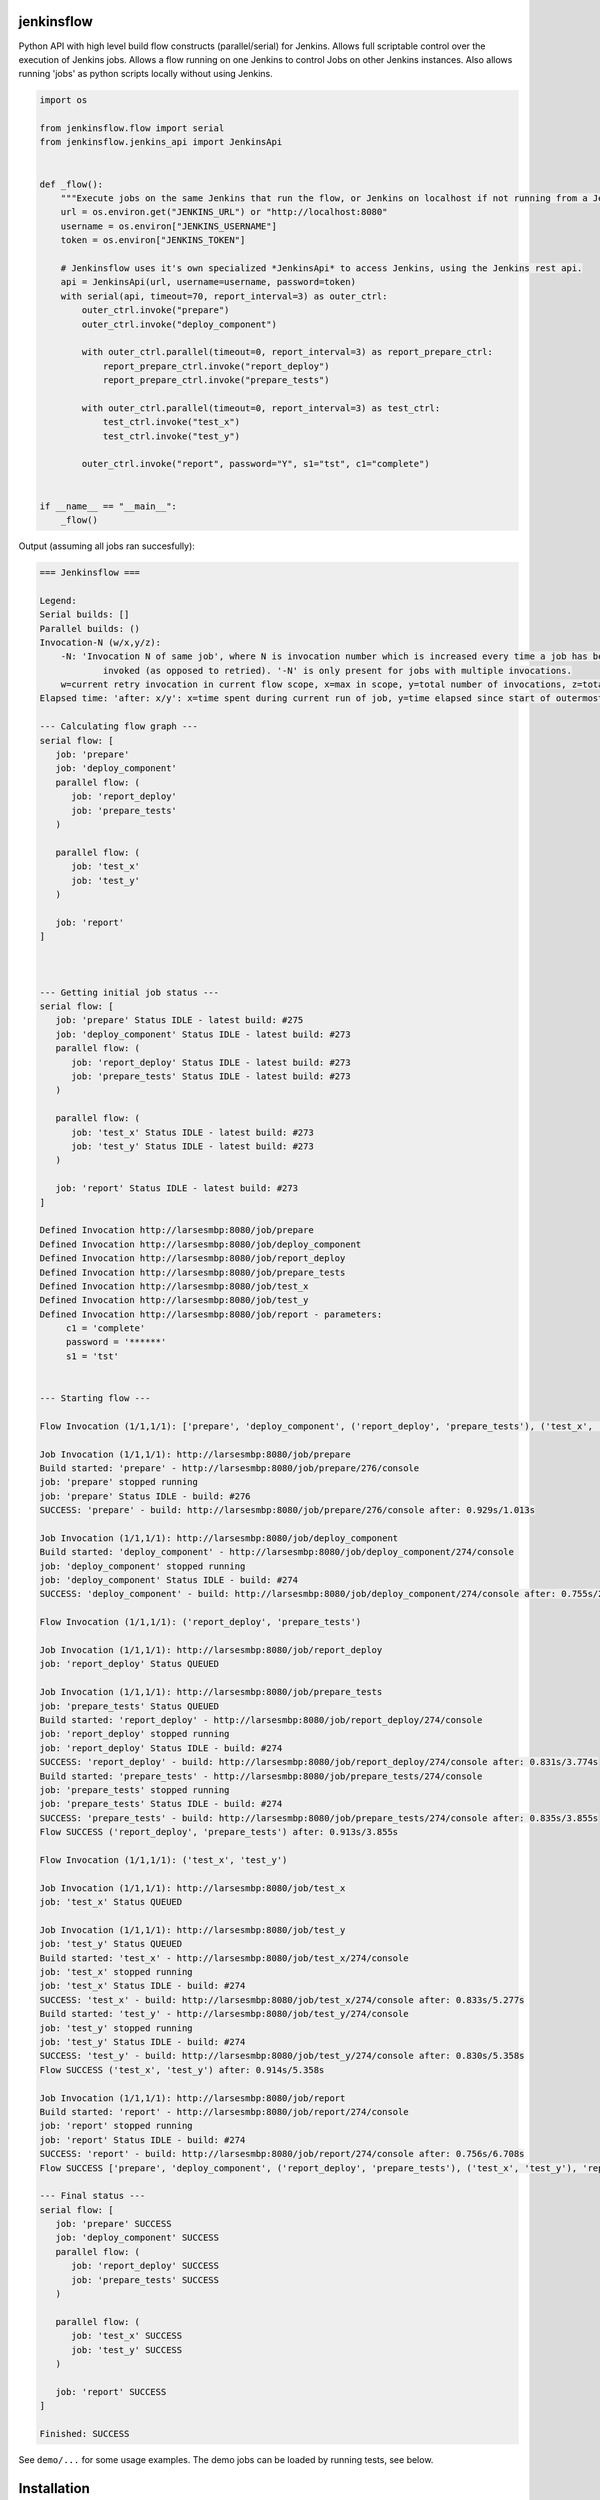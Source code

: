 |Build Status| |Coverage| |Documentation Status| |PyPi Package| |License|

jenkinsflow
-----------

Python API with high level build flow constructs (parallel/serial) for
Jenkins. Allows full scriptable control over the execution
of Jenkins jobs.
Allows a flow running on one Jenkins to control Jobs on other Jenkins instances.
Also allows running 'jobs' as python scripts locally without using Jenkins.

.. code:: python

    import os

    from jenkinsflow.flow import serial
    from jenkinsflow.jenkins_api import JenkinsApi


    def _flow():
        """Execute jobs on the same Jenkins that run the flow, or Jenkins on localhost if not running from a Jenkins job."""
        url = os.environ.get("JENKINS_URL") or "http://localhost:8080"
        username = os.environ["JENKINS_USERNAME"]
        token = os.environ["JENKINS_TOKEN"]

        # Jenkinsflow uses it's own specialized *JenkinsApi* to access Jenkins, using the Jenkins rest api.
        api = JenkinsApi(url, username=username, password=token)
        with serial(api, timeout=70, report_interval=3) as outer_ctrl:
            outer_ctrl.invoke("prepare")
            outer_ctrl.invoke("deploy_component")

            with outer_ctrl.parallel(timeout=0, report_interval=3) as report_prepare_ctrl:
                report_prepare_ctrl.invoke("report_deploy")
                report_prepare_ctrl.invoke("prepare_tests")

            with outer_ctrl.parallel(timeout=0, report_interval=3) as test_ctrl:
                test_ctrl.invoke("test_x")
                test_ctrl.invoke("test_y")

            outer_ctrl.invoke("report", password="Y", s1="tst", c1="complete")


    if __name__ == "__main__":
        _flow()

Output (assuming all jobs ran succesfully):

.. code-block:: console

    === Jenkinsflow ===

    Legend:
    Serial builds: []
    Parallel builds: ()
    Invocation-N (w/x,y/z):
        -N: 'Invocation N of same job', where N is invocation number which is increased every time a job has been explicitly
                invoked (as opposed to retried). '-N' is only present for jobs with multiple invocations.
        w=current retry invocation in current flow scope, x=max in scope, y=total number of invocations, z=total max invocations
    Elapsed time: 'after: x/y': x=time spent during current run of job, y=time elapsed since start of outermost flow

    --- Calculating flow graph ---
    serial flow: [
       job: 'prepare'
       job: 'deploy_component'
       parallel flow: (
          job: 'report_deploy'
          job: 'prepare_tests'
       )

       parallel flow: (
          job: 'test_x'
          job: 'test_y'
       )

       job: 'report'
    ]



    --- Getting initial job status ---
    serial flow: [
       job: 'prepare' Status IDLE - latest build: #275
       job: 'deploy_component' Status IDLE - latest build: #273
       parallel flow: (
          job: 'report_deploy' Status IDLE - latest build: #273
          job: 'prepare_tests' Status IDLE - latest build: #273
       )

       parallel flow: (
          job: 'test_x' Status IDLE - latest build: #273
          job: 'test_y' Status IDLE - latest build: #273
       )

       job: 'report' Status IDLE - latest build: #273
    ]

    Defined Invocation http://larsesmbp:8080/job/prepare
    Defined Invocation http://larsesmbp:8080/job/deploy_component
    Defined Invocation http://larsesmbp:8080/job/report_deploy
    Defined Invocation http://larsesmbp:8080/job/prepare_tests
    Defined Invocation http://larsesmbp:8080/job/test_x
    Defined Invocation http://larsesmbp:8080/job/test_y
    Defined Invocation http://larsesmbp:8080/job/report - parameters:
         c1 = 'complete'
         password = '******'
         s1 = 'tst'


    --- Starting flow ---

    Flow Invocation (1/1,1/1): ['prepare', 'deploy_component', ('report_deploy', 'prepare_tests'), ('test_x', 'test_y'), 'report']

    Job Invocation (1/1,1/1): http://larsesmbp:8080/job/prepare
    Build started: 'prepare' - http://larsesmbp:8080/job/prepare/276/console
    job: 'prepare' stopped running
    job: 'prepare' Status IDLE - build: #276
    SUCCESS: 'prepare' - build: http://larsesmbp:8080/job/prepare/276/console after: 0.929s/1.013s

    Job Invocation (1/1,1/1): http://larsesmbp:8080/job/deploy_component
    Build started: 'deploy_component' - http://larsesmbp:8080/job/deploy_component/274/console
    job: 'deploy_component' stopped running
    job: 'deploy_component' Status IDLE - build: #274
    SUCCESS: 'deploy_component' - build: http://larsesmbp:8080/job/deploy_component/274/console after: 0.755s/2.356s

    Flow Invocation (1/1,1/1): ('report_deploy', 'prepare_tests')

    Job Invocation (1/1,1/1): http://larsesmbp:8080/job/report_deploy
    job: 'report_deploy' Status QUEUED

    Job Invocation (1/1,1/1): http://larsesmbp:8080/job/prepare_tests
    job: 'prepare_tests' Status QUEUED
    Build started: 'report_deploy' - http://larsesmbp:8080/job/report_deploy/274/console
    job: 'report_deploy' stopped running
    job: 'report_deploy' Status IDLE - build: #274
    SUCCESS: 'report_deploy' - build: http://larsesmbp:8080/job/report_deploy/274/console after: 0.831s/3.774s
    Build started: 'prepare_tests' - http://larsesmbp:8080/job/prepare_tests/274/console
    job: 'prepare_tests' stopped running
    job: 'prepare_tests' Status IDLE - build: #274
    SUCCESS: 'prepare_tests' - build: http://larsesmbp:8080/job/prepare_tests/274/console after: 0.835s/3.855s
    Flow SUCCESS ('report_deploy', 'prepare_tests') after: 0.913s/3.855s

    Flow Invocation (1/1,1/1): ('test_x', 'test_y')

    Job Invocation (1/1,1/1): http://larsesmbp:8080/job/test_x
    job: 'test_x' Status QUEUED

    Job Invocation (1/1,1/1): http://larsesmbp:8080/job/test_y
    job: 'test_y' Status QUEUED
    Build started: 'test_x' - http://larsesmbp:8080/job/test_x/274/console
    job: 'test_x' stopped running
    job: 'test_x' Status IDLE - build: #274
    SUCCESS: 'test_x' - build: http://larsesmbp:8080/job/test_x/274/console after: 0.833s/5.277s
    Build started: 'test_y' - http://larsesmbp:8080/job/test_y/274/console
    job: 'test_y' stopped running
    job: 'test_y' Status IDLE - build: #274
    SUCCESS: 'test_y' - build: http://larsesmbp:8080/job/test_y/274/console after: 0.830s/5.358s
    Flow SUCCESS ('test_x', 'test_y') after: 0.914s/5.358s

    Job Invocation (1/1,1/1): http://larsesmbp:8080/job/report
    Build started: 'report' - http://larsesmbp:8080/job/report/274/console
    job: 'report' stopped running
    job: 'report' Status IDLE - build: #274
    SUCCESS: 'report' - build: http://larsesmbp:8080/job/report/274/console after: 0.756s/6.708s
    Flow SUCCESS ['prepare', 'deploy_component', ('report_deploy', 'prepare_tests'), ('test_x', 'test_y'), 'report'] after: 6.624s/6.708s

    --- Final status ---
    serial flow: [
       job: 'prepare' SUCCESS
       job: 'deploy_component' SUCCESS
       parallel flow: (
          job: 'report_deploy' SUCCESS
          job: 'prepare_tests' SUCCESS
       )

       parallel flow: (
          job: 'test_x' SUCCESS
          job: 'test_y' SUCCESS
       )

       job: 'report' SUCCESS
    ]

    Finished: SUCCESS

See ``demo/...`` for some usage examples.
The demo jobs can be loaded by running tests, see below.

Installation
------------

A recent Jenkins is required.

#. Install *python-devel* (required by the *psutil* dependency of the *script_api*)
   E.g on fedora::

        sudo dnf install python-devel

#. Install ``jenkinsflow``::

        pip install --user --upgrade jenkinsflow


#. Read the file ``demo/demo_security.py`` if you have security enabled your Jenkins.

All set! You can now create jobs which will a use this library to control the running of other jobs.

.. note::

   I think jenkinsflow should work on Windows, but it has not been tested.
   I'm SURE the tests will fail on Windows. There are a few Linux/Unix bits in the test setup. Check ``test/framework/cfg`` and
   ``noxfile.py``. Patches are welcome:)


Test
----

#. The test can be run using ``nox``::

    pip install nox

   There are three different apis for running the unit tests, **jenkins**, **script** and **mock**.
   The **mock** and **script** api test do not require any Jenkins setup. The **mock** api ony tests the flow logic, it does not exeute any jobs.
   See the '--api' option below.

#. Important Jenkins setup and test preparation

   - Configure security

     Some of the tests requires security to be enabled.
     You need to create two users in Jenkins:
     Read the file *demo/demo_security.py* and create the user specified.
     Create a user called **jenkinsflow_authtest1**, password **abcæøåÆØÅ**. ( u'\u00e6\u00f8\u00e5\u00c6\u00d8\u00c5' )

   - Set the number of executers

     Jenkins is default configured with only two executors on 'built-in' node. To avoid time-outs in the test cases this must be raised to at least **32**.
     This is necessary because some of the test cases will execute a large amount of jobs in parallel.

   - Change the 'Quite period'

     Jenkins is default configured with a 'Quiet period' of 5 seconds. To avoid time-outs in the test cases this must be set to **0**.

   - Set Jenkins URL

     Jenkins: Manage Jenkins -> Configure System -> Jenkins Location -> Jenkins URL

     The URL should **not** use **localhost**.

   Your Jenkins needs to be on the host where you are running the test. If it is not, you will need to make jenkinsflow available to Jenkins. See
   *test/framework/tmp_install.sh*

   .. note::

      To run the GitHub folder job test a GitHub test repository is needed! TODO: Describe the setup.

#. Run the tests using ``nox``::

       JENKINS_URL=<your Jenkins> nox --mock-speedup=100 --direct-url <non proxied URL different from JENKINS_URL>

   .. note::

     You may omit JENKINS_URL if your Jenkins is on http://localhost:8080.

   .. note::

     You may omit --direct-url if your Jenkins is on http://localhost:8080.

   .. note::

     Run ``nox -s unit -- --help`` and look at *custom options:* to see special options for unit tests.

   The test script will run the test suite with *mocked jenkins_api*, *script_api* and *jenkins_api* in parallel. The mocked api is a very fast test of the flow logic.
   Mocked tests and script-api tests do not require Jenkins.
   The test jobs are automatically created in Jenkins.

   It is possible to select a subset of the apis using the ``--api`` option.

   The value given to ``--mock-speedup`` is the time speedup for the mocked tests. If you have a reasonably fast computer, try **2000**.
   If you get ``FlowTimeoutException`` try a lower value.
   If you get *\<job\> is expected to be running, but state is IDLE* try a lower value.

   By default tests are run in parallel using xdist and jobs are not deleted (but will be updated) before each run.
   You should have **32** executors or more for this, the CPU/disk load will be small, as the test jobs don't really do anything except sleep.
   To disable the use of xdist use ``--job-delete``.

   All jobs created by the test script are prefixed with **jenkinsflow_**, so they can be easily removed.

   The test suite creates jobs called *..._0flow*. These jobs are not executed by the test suite, by you can run them to see what the flows look like in a Jenkins job.
   If your Jenkins is not secured, you must set username and password to '' in *demo_security.py*,  in order to be able to run all the ..._0flow jobs.


Demos
-----

#. Run tests as described above to load jobs into Jenkins

#. Demo scripts can be executed from command line::

        python ./demo/<demo>.py

#. Demo scripts can be executed from the loaded 'jenkinsflow_demo__<demo-name>__0flow' Jenkins jobs.
   Jenkins needs to be able to find the scripts, executing ``nox`` creates a test installation.


Flow Graph Visualisation
------------------------

To see a flow graph of the basic demo in your browser, execute::

     python ./visual/server.py' --json-dir '/tmp/jenkinsflow-test/graphs/jenkinsflow_demo__basic

before running ``./demo/basic.py``

Open http://localhost:9090 in your browser.

The test suite also puts some other graphs in subdirectories under */tmp/jenkinsflow-test/graphs*.
The *visual* feature is still experimental and does not yet show live info about the running flow/jobs.

If you run *...0flow* jobs that generate graphs from Jenkins the json graph file will be put in the workspace.


Documentation
-------------

Run ``nox`` to build documentation::

    nox -s docs


.. |Build Status| image:: https://app.travis-ci.com/lhupfeldt/jenkinsflow.svg?branch=master
   :target: https://app.travis-ci.com/lhupfeldt/jenkinsflow
.. |Documentation Status| image:: https://readthedocs.org/projects/jenkinsflow/badge/?version=stable
   :target: https://jenkinsflow.readthedocs.org/en/stable/
.. |PyPi Package| image:: https://badge.fury.io/py/jenkinsflow.svg
   :target: https://badge.fury.io/py/jenkinsflow
.. |Coverage| image:: https://coveralls.io/repos/github/lhupfeldt/jenkinsflow/badge.svg?branch=master
   :target: https://coveralls.io/github/lhupfeldt/jenkinsflow?branch=master
.. |License| image:: https://img.shields.io/github/license/lhupfeldt/jenkinsflow.svg
   :target: https://github.com/lhupfeldt/jenkinsflow/blob/master/LICENSE.TXT
